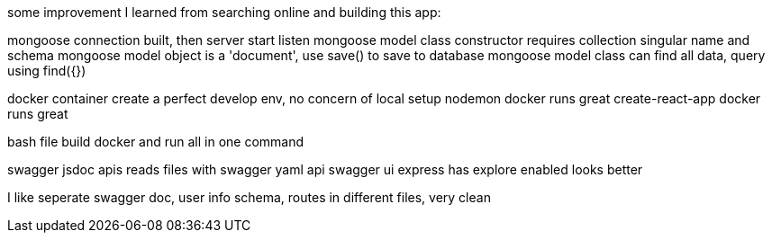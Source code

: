 some improvement I learned from searching online and building this app:

mongoose connection built, then server start listen
mongoose model class constructor requires collection singular name and schema
mongoose model object is a 'document', use save() to save to database
mongoose model class can find all data, query using find({}) 

docker container create a perfect develop env, no concern of local setup
nodemon docker runs great
create-react-app docker runs great

bash file build docker and run all in one command

swagger jsdoc apis reads files with swagger yaml api
swagger ui express has explore enabled looks better

I like seperate swagger doc, user info schema, routes in different files, very clean
